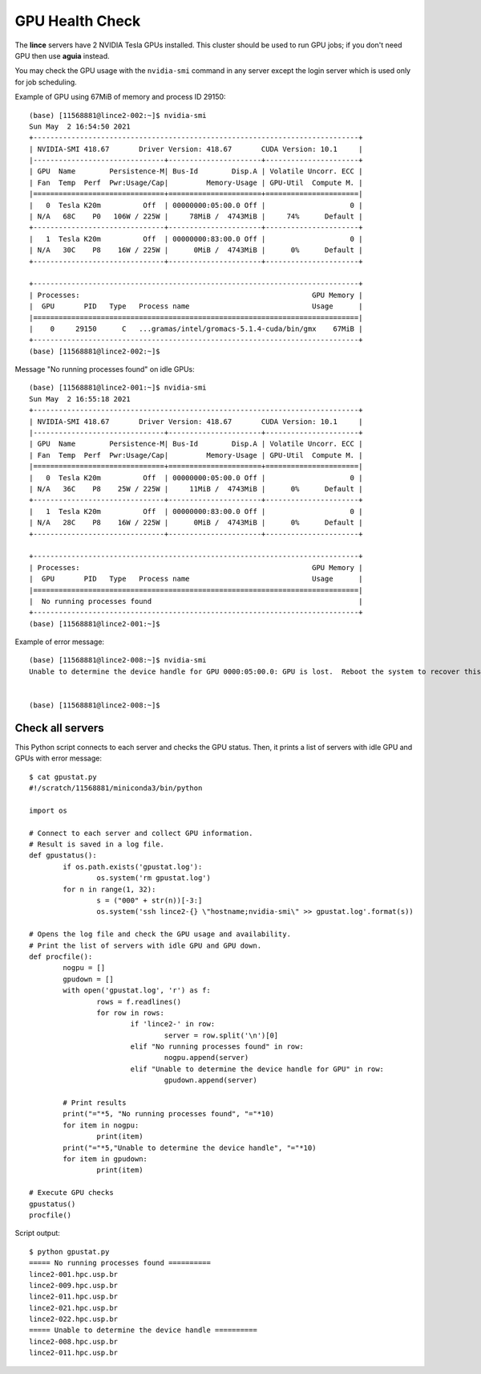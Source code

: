GPU Health Check
================

The **lince** servers have 2 NVIDIA Tesla GPUs installed. This cluster should be used to run GPU jobs; if you don't need GPU then use **aguia** instead.

You may check the GPU usage with the ``nvidia-smi`` command in any server except the login server which is used only for job scheduling.

Example of GPU using 67MiB of memory and process ID 29150::

    (base) [11568881@lince2-002:~]$ nvidia-smi
    Sun May  2 16:54:50 2021
    +-----------------------------------------------------------------------------+
    | NVIDIA-SMI 418.67       Driver Version: 418.67       CUDA Version: 10.1     |
    |-------------------------------+----------------------+----------------------+
    | GPU  Name        Persistence-M| Bus-Id        Disp.A | Volatile Uncorr. ECC |
    | Fan  Temp  Perf  Pwr:Usage/Cap|         Memory-Usage | GPU-Util  Compute M. |
    |===============================+======================+======================|
    |   0  Tesla K20m          Off  | 00000000:05:00.0 Off |                    0 |
    | N/A   68C    P0   106W / 225W |     78MiB /  4743MiB |     74%      Default |
    +-------------------------------+----------------------+----------------------+
    |   1  Tesla K20m          Off  | 00000000:83:00.0 Off |                    0 |
    | N/A   30C    P8    16W / 225W |      0MiB /  4743MiB |      0%      Default |
    +-------------------------------+----------------------+----------------------+

    +-----------------------------------------------------------------------------+
    | Processes:                                                       GPU Memory |
    |  GPU       PID   Type   Process name                             Usage      |
    |=============================================================================|
    |    0     29150      C   ...gramas/intel/gromacs-5.1.4-cuda/bin/gmx    67MiB |
    +-----------------------------------------------------------------------------+
    (base) [11568881@lince2-002:~]$


Message "No running processes found" on idle GPUs::

    (base) [11568881@lince2-001:~]$ nvidia-smi
    Sun May  2 16:55:18 2021
    +-----------------------------------------------------------------------------+
    | NVIDIA-SMI 418.67       Driver Version: 418.67       CUDA Version: 10.1     |
    |-------------------------------+----------------------+----------------------+
    | GPU  Name        Persistence-M| Bus-Id        Disp.A | Volatile Uncorr. ECC |
    | Fan  Temp  Perf  Pwr:Usage/Cap|         Memory-Usage | GPU-Util  Compute M. |
    |===============================+======================+======================|
    |   0  Tesla K20m          Off  | 00000000:05:00.0 Off |                    0 |
    | N/A   36C    P8    25W / 225W |     11MiB /  4743MiB |      0%      Default |
    +-------------------------------+----------------------+----------------------+
    |   1  Tesla K20m          Off  | 00000000:83:00.0 Off |                    0 |
    | N/A   28C    P8    16W / 225W |      0MiB /  4743MiB |      0%      Default |
    +-------------------------------+----------------------+----------------------+

    +-----------------------------------------------------------------------------+
    | Processes:                                                       GPU Memory |
    |  GPU       PID   Type   Process name                             Usage      |
    |=============================================================================|
    |  No running processes found                                                 |
    +-----------------------------------------------------------------------------+
    (base) [11568881@lince2-001:~]$


Example of error message::

    (base) [11568881@lince2-008:~]$ nvidia-smi
    Unable to determine the device handle for GPU 0000:05:00.0: GPU is lost.  Reboot the system to recover this GPU


    (base) [11568881@lince2-008:~]$


Check all servers
-----------------

This Python script connects to each server and checks the GPU status. Then, it prints a list of servers with idle GPU and GPUs with error message::

	$ cat gpustat.py
	#!/scratch/11568881/miniconda3/bin/python

	import os

	# Connect to each server and collect GPU information.
	# Result is saved in a log file.
	def gpustatus():
		if os.path.exists('gpustat.log'):
			os.system('rm gpustat.log')
		for n in range(1, 32):
			s = ("000" + str(n))[-3:]
			os.system('ssh lince2-{} \"hostname;nvidia-smi\" >> gpustat.log'.format(s))

	# Opens the log file and check the GPU usage and availability.
	# Print the list of servers with idle GPU and GPU down.
	def procfile():
		nogpu = []
		gpudown = []
		with open('gpustat.log', 'r') as f:
			rows = f.readlines()
			for row in rows:
				if 'lince2-' in row:
					server = row.split('\n')[0]
				elif "No running processes found" in row:
					nogpu.append(server)
				elif "Unable to determine the device handle for GPU" in row:
					gpudown.append(server)

		# Print results
		print("="*5, "No running processes found", "="*10)
		for item in nogpu:
			print(item)
		print("="*5,"Unable to determine the device handle", "="*10)
		for item in gpudown:
			print(item)

	# Execute GPU checks
	gpustatus()
	procfile()


Script output::

	$ python gpustat.py
	===== No running processes found ==========
	lince2-001.hpc.usp.br
	lince2-009.hpc.usp.br
	lince2-011.hpc.usp.br
	lince2-021.hpc.usp.br
	lince2-022.hpc.usp.br
	===== Unable to determine the device handle ==========
	lince2-008.hpc.usp.br
	lince2-011.hpc.usp.br
	
